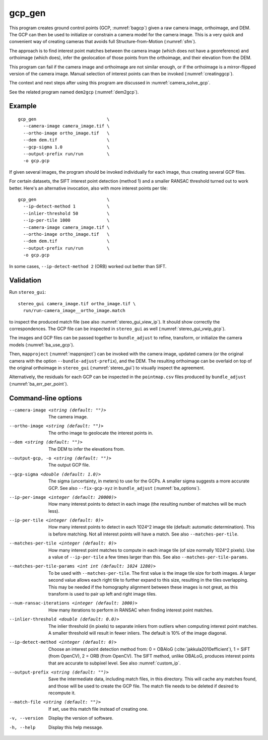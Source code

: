 .. _gcp_gen:

gcp_gen
-------

This program creates ground control points (GCP, :numref:`bagcp`) given a raw
camera image, orthoimage, and DEM. The GCP can then be used to initialize or
constrain a camera model for the camera image. This is a very quick and
convenient way of creating cameras that avoids full Structure-from-Motion
(:numref:`sfm`).

The approach is to find interest point matches between the camera image (which
does not have a georeference) and orthoimage (which does), infer the geolocation
of those points from the orthoimage, and their elevation from the DEM.

This program can fail if the camera image and orthoimage are not similar enough,
or if the orthoimage is a mirror-flipped version of the camera image. Manual
selection of interest points can then be invoked (:numref:`creatinggcp`).

The context and next steps after using this program are discussed in
:numref:`camera_solve_gcp`.

See the related program named ``dem2gcp`` (:numref:`dem2gcp`).

Example
~~~~~~~

::

    gcp_gen                           \
      --camera-image camera_image.tif \
      --ortho-image ortho_image.tif   \
      --dem dem.tif                   \
      --gcp-sigma 1.0                 \
      --output-prefix run/run         \
      -o gcp.gcp

If given several images, the program should be invoked individually
for each image, thus creating several GCP files. 

For certain datasets, the SIFT interest point detection (method 1) and a smaller
RANSAC threshold turned out to work better. Here's an alternative invocation,
also with more interest points per tile::

    gcp_gen                           \
      --ip-detect-method 1            \
      --inlier-threshold 50           \
      --ip-per-tile 1000              \
      --camera-image camera_image.tif \
      --ortho-image ortho_image.tif   \
      --dem dem.tif                   \
      --output-prefix run/run         \
      -o gcp.gcp

In some cases, ``--ip-detect-method 2`` (ORB) worked out better than SIFT.

Validation
~~~~~~~~~~

Run ``stereo_gui``::

  stereo_gui camera_image.tif ortho_image.tif \
    run/run-camera_image__ortho_image.match

to inspect the produced match file (see also :numref:`stereo_gui_view_ip`). It
should show correctly the correspondences. The GCP file can be inspected in
``stereo_gui`` as well (:numref:`stereo_gui_vwip_gcp`).
    
The images and GCP files can be passed together to ``bundle_adjust`` to refine,
transform, or initialize the camera models (:numref:`ba_use_gcp`).

Then, ``mapproject`` (:numref:`mapproject`) can be invoked with the camera
image, updated camera (or the original camera with the option
``--bundle-adjust-prefix``), and the DEM. The resulting orthoimage can be
overlaid on top of the original orthoimage in ``stereo_gui``
(:numref:`stereo_gui`) to visually inspect the agreement.

Alternatively, the residuals for each GCP can be inspected in the
``pointmap.csv`` files produced by ``bundle_adjust``
(:numref:`ba_err_per_point`).
 
Command-line options
~~~~~~~~~~~~~~~~~~~~

--camera-image <string (default: "")>
    The camera image.
    
--ortho-image <string (default: "")>
    The ortho image to geolocate the interest points in.
  
--dem <string (default: "")>
    The DEM to infer the elevations from.
    
--output-gcp, -o <string (default: "")>
    The output GCP file.

--gcp-sigma <double (default: 1.0)>
    The sigma (uncertainty, in meters) to use for the GCPs. A smaller sigma
    suggests a more accurate GCP. See also ``--fix-gcp-xyz`` in ``bundle_adjust``
    (:numref:`ba_options`).
    
--ip-per-image <integer (default: 20000)>
    How many interest points to detect in each image (the resulting number of
    matches will be much less).

--ip-per-tile <integer (default: 0)>
    How many interest points to detect in each 1024^2 image tile (default:
    automatic determination). This is before matching. Not all interest points
    will have a match. See also ``--matches-per-tile``.

--matches-per-tile <integer (default: 0)>
    How many interest point matches to compute in each image tile (of size
    normally 1024^2 pixels). Use a value of ``--ip-per-tile`` a few times larger
    than this. See also ``--matches-per-tile-params``.
    
--matches-per-tile-params <int int (default: 1024 1280)>
    To be used with ``--matches-per-tile``. The first value is the image tile
    size for both images. A larger second value allows each right tile to
    further expand to this size, resulting in the tiles overlapping. This may be
    needed if the homography alignment between these images is not great, as
    this transform is used to pair up left and right image tiles.
    
--num-ransac-iterations <integer (default: 1000)>
    How many iterations to perform in RANSAC when finding interest point matches.

--inlier-threshold <double (default: 0.0)>
    The inlier threshold (in pixels) to separate inliers from outliers when
    computing interest point matches. A smaller threshold will result in fewer
    inliers. The default is 10% of the image diagonal.

--ip-detect-method <integer (default: 0)>
    Choose an interest point detection method from: 0 = OBAloG
    (:cite:`jakkula2010efficient`), 1 = SIFT (from OpenCV), 2 = ORB (from
    OpenCV). The SIFT method, unlike OBALoG, produces interest points that are
    accurate to subpixel level. See also :numref:`custom_ip`.

--output-prefix <string (default: "")>
    Save the intermediate data, including match files, in this directory. This
    will cache any matches found, and those will be used to create the GCP file.
    The match file needs to be deleted if desired to recompute it.

--match-file <string (default: "")>
    If set, use this match file instead of creating one.          

-v, --version
    Display the version of software.

-h, --help
    Display this help message.
